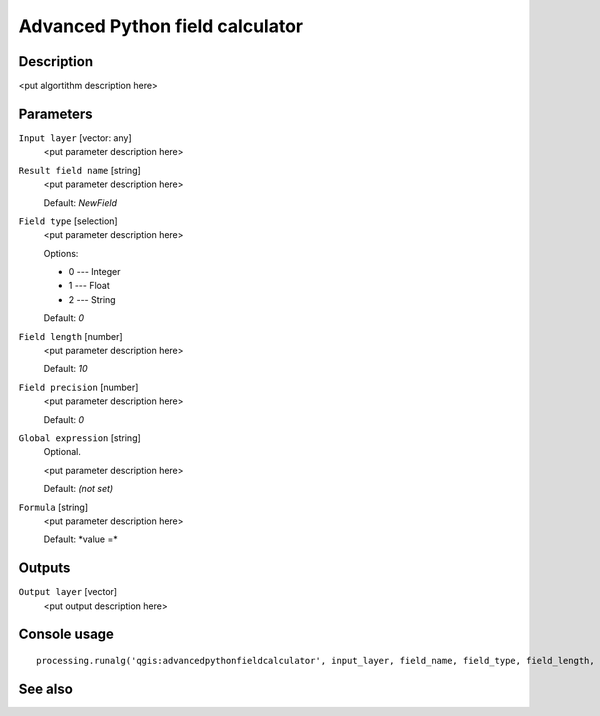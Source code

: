 Advanced Python field calculator
================================

Description
-----------

<put algortithm description here>

Parameters
----------

``Input layer`` [vector: any]
  <put parameter description here>

``Result field name`` [string]
  <put parameter description here>

  Default: *NewField*

``Field type`` [selection]
  <put parameter description here>

  Options:

  * 0 --- Integer
  * 1 --- Float
  * 2 --- String

  Default: *0*

``Field length`` [number]
  <put parameter description here>

  Default: *10*

``Field precision`` [number]
  <put parameter description here>

  Default: *0*

``Global expression`` [string]
  Optional.

  <put parameter description here>

  Default: *(not set)*

``Formula`` [string]
  <put parameter description here>

  Default: *value =\ *

Outputs
-------

``Output layer`` [vector]
  <put output description here>

Console usage
-------------

::

  processing.runalg('qgis:advancedpythonfieldcalculator', input_layer, field_name, field_type, field_length, field_precision, global, formula, output_layer)

See also
--------

